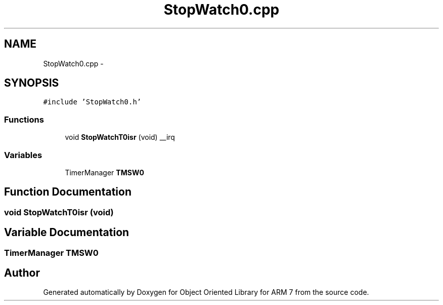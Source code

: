 .TH "StopWatch0.cpp" 3 "Sun Jun 19 2011" "Object Oriented Library for ARM 7" \" -*- nroff -*-
.ad l
.nh
.SH NAME
StopWatch0.cpp \- 
.SH SYNOPSIS
.br
.PP
\fC#include 'StopWatch0.h'\fP
.br

.SS "Functions"

.in +1c
.ti -1c
.RI "void \fBStopWatchT0isr\fP (void) __irq"
.br
.in -1c
.SS "Variables"

.in +1c
.ti -1c
.RI "TimerManager \fBTMSW0\fP"
.br
.in -1c
.SH "Function Documentation"
.PP 
.SS "void StopWatchT0isr (void)"
.SH "Variable Documentation"
.PP 
.SS "TimerManager \fBTMSW0\fP"
.SH "Author"
.PP 
Generated automatically by Doxygen for Object Oriented Library for ARM 7 from the source code.
